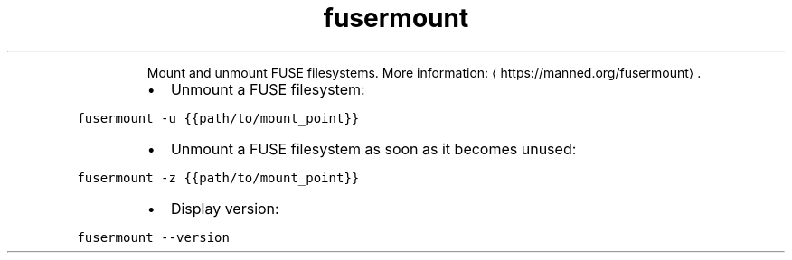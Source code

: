 .TH fusermount
.PP
.RS
Mount and unmount FUSE filesystems.
More information: \[la]https://manned.org/fusermount\[ra]\&.
.RE
.RS
.IP \(bu 2
Unmount a FUSE filesystem:
.RE
.PP
\fB\fCfusermount \-u {{path/to/mount_point}}\fR
.RS
.IP \(bu 2
Unmount a FUSE filesystem as soon as it becomes unused:
.RE
.PP
\fB\fCfusermount \-z {{path/to/mount_point}}\fR
.RS
.IP \(bu 2
Display version:
.RE
.PP
\fB\fCfusermount \-\-version\fR
